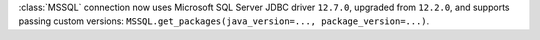 :class:`MSSQL` connection now uses Microsoft SQL Server JDBC driver ``12.7.0``, upgraded from ``12.2.0``, and supports passing custom versions: ``MSSQL.get_packages(java_version=..., package_version=...)``.
